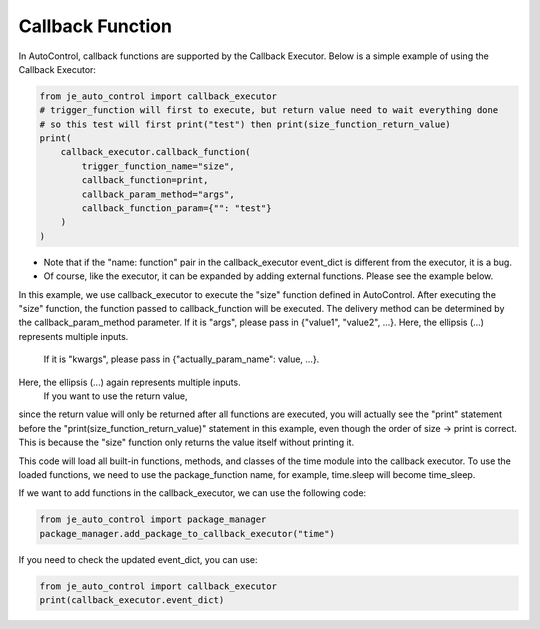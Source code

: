 Callback Function
----

In AutoControl, callback functions are supported by the Callback Executor.
Below is a simple example of using the Callback Executor:

.. code-block:: python

    from je_auto_control import callback_executor
    # trigger_function will first to execute, but return value need to wait everything done
    # so this test will first print("test") then print(size_function_return_value)
    print(
        callback_executor.callback_function(
            trigger_function_name="size",
            callback_function=print,
            callback_param_method="args",
            callback_function_param={"": "test"}
        )
    )

* Note that if the "name: function" pair in the callback_executor event_dict is different from the executor, it is a bug.
* Of course, like the executor, it can be expanded by adding external functions. Please see the example below.

In this example, we use callback_executor to execute the "size" function defined in AutoControl.
After executing the "size" function, the function passed to callback_function will be executed.
The delivery method can be determined by the callback_param_method parameter.
If it is "args", please pass in {"value1", "value2", ...}.
Here, the ellipsis (...) represents multiple inputs.
 If it is "kwargs", please pass in {"actually_param_name": value, ...}.
Here, the ellipsis (...) again represents multiple inputs.
 If you want to use the return value,
since the return value will only be returned after all functions are executed,
you will actually see the "print" statement
before the "print(size_function_return_value)" statement in this example,
even though the order of size -> print is correct.
This is because the "size" function only returns the value itself without printing it.

This code will load all built-in functions, methods, and classes of the time module into the callback executor.
To use the loaded functions, we need to use the package_function name,
for example, time.sleep will become time_sleep.

If we want to add functions in the callback_executor, we can use the following code:

.. code-block:: python

    from je_auto_control import package_manager
    package_manager.add_package_to_callback_executor("time")

If you need to check the updated event_dict, you can use:

.. code-block:: python

    from je_auto_control import callback_executor
    print(callback_executor.event_dict)